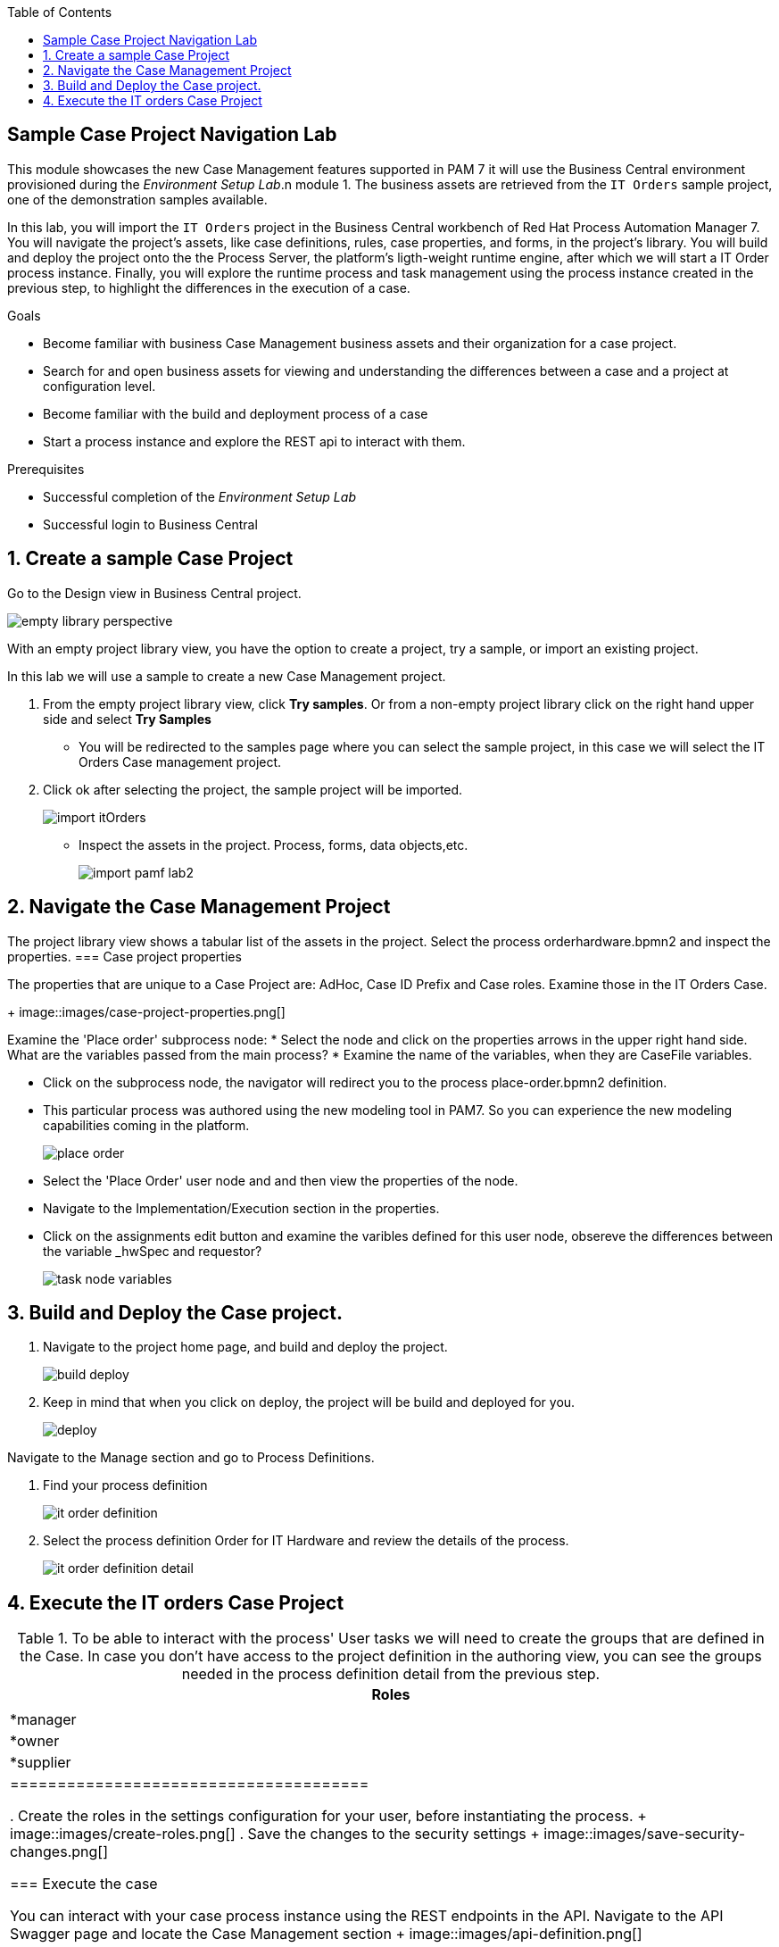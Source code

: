 :scrollbar:
:data-uri:
:toc2:

== Sample Case Project Navigation Lab

This module showcases the new Case Management features supported in PAM 7 it will use the  Business Central environment provisioned during the _Environment Setup Lab_.n module 1.  The business assets are retrieved from the `IT Orders` sample project, one of the demonstration samples available.

In this lab, you will import the `IT Orders` project in the Business Central workbench of Red Hat Process Automation Manager 7.
You will navigate the project's assets, like case definitions, rules, case properties, and forms, in the project's library.
You will build and deploy the project onto the the Process Server, the platform's ligth-weight runtime engine, after which we will start a IT Order process instance.
Finally, you will explore the runtime process and task management using the process instance created in the previous step, to highlight the differences in the execution of a case.

.Goals
* Become familiar with business Case Management business  assets and their organization for a case project.
* Search for and open business assets for viewing and understanding the differences between a case and a project at configuration level.
* Become familiar with the build and deployment process of a case 
* Start a process instance and explore the REST api to interact with them. 

.Prerequisites
* Successful completion of the _Environment Setup Lab_
* Successful login to Business Central

:numbered:

== Create a sample Case Project

Go to the Design view in Business Central project.

image::images/empty-library-perspective.png[]

With an empty project library view, you have the option to create a project, try a sample, or import an existing project.

In this lab we will use a sample to create a new Case Management project.

. From the empty project library view, click *Try samples*. Or from a non-empty project library click on the right hand upper side and select *Try Samples*  
* You will be redirected to the samples page where you can select the sample project, in this case we will select the IT Orders Case management project.
. Click ok after selecting the project, the sample project will be imported.
+
image::images/import-itOrders.png[]
* Inspect the assets in the project. Process, forms, data objects,etc. 
+
image::images/import_pamf_lab2.png[]

== Navigate the Case Management Project

The project library view shows a tabular list of the assets in the project. Select the process orderhardware.bpmn2 and inspect the properties. 
=== Case project properties 

The properties that are unique to  a Case Project are: AdHoc, Case ID Prefix and Case roles. Examine those in the IT Orders Case.
+
image::images/case-project-properties.png[]

Examine the 'Place order' subprocess node:
* Select  the node and click on the properties arrows in the upper right hand side. What are the variables passed from the main process?
* Examine the name of the variables, when they are CaseFile variables.

* Click on the subprocess node, the navigator will redirect you to the process place-order.bpmn2 definition.  
* This particular process was authored using the new modeling tool in PAM7. So you can experience the new modeling capabilities coming in the platform. 
+
image::images/place-order.png[]

* Select the 'Place Order' user node and and then view the properties of the node. 

* Navigate to the Implementation/Execution section in the properties.

* Click on the assignments edit button and examine the varibles defined for this user node, obsereve the differences between the variable _hwSpec and requestor?
+
image::images/task_node_variables.png[] 

== Build and Deploy the Case project.

. Navigate to the project home page, and build and deploy the project.
+
image::images/build-deploy.png[]
. Keep in mind that when you click on deploy, the project will be build and deployed for you.
+
image::images/deploy.png[]

Navigate to the Manage section and go to Process Definitions.

. Find your process definition
+
image::images/it-order-definition.png[]
. Select the process definition Order for IT Hardware and review the details of the process.
+
image::images/it-order-definition-detail.png[]

== Execute the IT orders Case Project

.To be able to interact with the process' User tasks we will need to create the groups that are defined in the Case. In case you don't have access to the project definition in the authoring view, you can see the groups needed in the process definition detail from the previous step. 

[cols="1",options="header"]
|=======================================
|Roles|
|*manager
|*owner
|*supplier
|====================================== 

. Create the roles in the settings configuration for your user, before instantiating the process.
+
image::images/create-roles.png[]
. Save the changes to the security settings
+
image::images/save-security-changes.png[]

=== Execute the case

You can interact with your case process instance  using the REST endpoints in the API. Navigate to the API Swagger page and locate the Case Management section
+
image::images/api-definition.png[]

Locate the endpoint to start a case instance and click on Try it out!
+
image::images/api-definition-start.png[]

+
image::images/api-definition-try.png[]

Fill the required information about your container-id and the process definition-id. Note that you can also pass variables to the case using json syntax.
+
image::images/api-definition-parameters.png[]

Execute the call, you should see a reponse like the following:.
+
image::images/case-execute-error.png[]

Execute the call again but, this time passing the required parameters to the process such as role assignments for the case. 
[NOTE] 
Change the parameters to match your user namme and roles created

{"case-data" : {  },
  "case-user-assignments" : {
    "owner" : "john",
    "manager" : "john"
  },
  "case-group-assignments" : {
    "supplier" : "admin"
 }
}

You should see a reponse lke the following, containing your case instance ID.ase-execute-success
+
image::images/case-execute-success.png[]
=== Export Project

To export the project, you start from Business Central's home page.

. Click the *Home* icon from the upper panel to access the Business Central home page.
. Click *Design* to display the project list.
* Note that the empty project library view you saw earlier is now populated with the `Mortgage Demo`.
. Select the `Mortgage Demo` project.
* This shows the project's library view with a list of its assets.
. Select the `Applicant` asset, the second asset in the table, and if the *Project Explorer* panel is not displayed, click the blue *>* icon to open it.
* This opens the *Project Explorer* perspective:
+
image::images/project-explorer-perspective.png[]
*  The *Project Explorer* view is accessible only when you select any of the assets from the project's library view.
. Click the gear icon in the *Project Explorer* panel and select *Download Project*
to trigger the download in your browser:
+
image::images/settings-gear.png[]
* A ZIP file containing the package structure of your project is downloaded to your `Downloads` folder. The name of the ZIP file is structured like this: `[Space Name]-[Repository Name]_[project name].zip`.
* Expect to find a file called `myteam_rhpam7-mortgage-demo-repo.zip` in your `Downloads` folder.
+
[NOTE]
In some cases, the file name may be missing a `[Space Name]-` prefix.

=== Deploy Mortgages Demonstration Project

It is useful to know how to create an executable component from a project. Executable components are stored in a binary repository (Maven) so that they can be used as dependencies for other projects. Executable components are also distributed to _execution servers_. Execution servers are the runtime containers that allow process execution from the Business Central workbench and client applications.

In this section, you deploy the `Mortgage Demo` demonstration project and use the Business Central workbench to test the deployment.

The `Mortgage Demo` demonstration project is a Process Automation Manager project intended to demonstrate the use of Process Server to execute a Mortgage Application business  process.

. Click the *Home* icon from the upper panel to access the Decision Central home page.
. Click *Design* to show the project list.
. Select the `Mortgage Demo ` project.
* This shows the project's library view with a list of its assets.
. Click *Deploy* from the set of buttons in the upper right.
* Expect to see confirmation of a successful deployment.
. Click the *Home* icon from the upper panel.
. Click *Deploy* to display the *Deploy* perspective.
* This shows the list of servers and containers:
* Alternatively, you can click *Menu -> Deploy -> Execution Servers* to navigate to the server page.
+
image::images/servers-and-containers.png[]
. Verify that the `mortgage_1` KIE container shows a green circle with a checkmark, indicating successful deployment.
**TODO: REPLACE SCREENSHOT WITH AN UPDATED VERSION WITHOUT THE BUG THAT DOESN'T DISPLAY THE SERVER! (AND ONE THAT SHOWS OPENSHIFT)**
+
[NOTE]
====
Note that the IP address for the remote server is an internal host IP address for the OpenShift environment. This means that while the IP address is accessible from within the OpenShift platform components, you cannot access this IP address from outside the OpenShift environment--for example, from your browser.
In order to access the KIE containers from outside the OpenShift environment, you need a Process Server route, which you get from the list of pods in OpenShift Container Platform.
====
. If you are not already logged in to OpenShift Container Platform, log in using your OPENTLC credentials:
+
image::images/ocp-login.png[]

. Select the Process Automation Manager project from your project list:
+
image::images/projects-list.png[]
**TODO: UPDATE IMAGE!**

. Locate the Process Server deployment whose name begins with `gpte-kieserver` in the list and click the *>* icon to the left to display details of this deployment:
+
image::images/external-route-execution-server.png[]
**TODO: UPDATE IMAGE!**

. From the *Networking* section in the Process Server pod, select one of the entries under *ROUTES External Traffic* and open the link in a new window.
. By default the Process Server route needs additional details about the information that you are requesting.
* Expect to see a `Forbidden` message result:
+
image::images/execution-server-forbidden.png[]
**TODO: UPDATE IMAGE**

. Add `/docs` to the end of the URL in your browser route.
* Expect to see the KIE server remote API reference documentation:
+
image::images/execution-server-rest-api.png[]
. Navigate to the **KIE Server :: Core** section.
. Click on the **GET /server/conainers** entry to expand the section.
. Click on the *Try it out* button on the right.
. Leave all the fields empty and click on the *Execute* button.
. The *Server Response* section will show the response confirming the existence of the the `mortgage` container.
+
image::images/swagger-get-containers.png[]
+
[NOTE]
====
The RESTful endpoint of Process Server are _secured resources_. This means that you need to present credentials to access the resource, for example when you press the _Execute_ button in the API documentation. You use the same credentials (`adminUser` for the username and `test1234!` for the password) that you used for entering Decision Central from the _Environment Setup Lab_ .
====




== Execute Test Cases

In this section, you execute a number of test scenarios:

* An approved mortgage loan application
* A loan application denied because the loan requester is not old enough
* A loan application denied because the loan requester's credit history is not acceptable

=== Test Approved Mortgage Loan Application

In this section, you use the following example data to generate an approved response from the engine:

[cols="2",options="header"]
|=======================================
|Field|Value
|*Applicant Name*| `John Doe`
|*Applicant Age*| `35`
|*Credit Rate*| `AA`
|*Bankruptcy Detected*| `False` (unchecked)
|*Income Validated*| `True` (checked)
|*Income Amount*| `70000`
|*Income Type*| `Job`
|*Loan Amount*| `25000`
|*Deposit Max Amount*| `1500`
|*Mortgage Rate*| `20`
|=======================================

. If you do not see the *Mortgage Loan Evaluation* page, select the *Mortgages* option.
. Enter the example data into the loan evaluation form:
+
image::images/approved-loan-data.png[]

. Click *Submit*.
* Expect to see a pop-up dialog indicating that the loan is approved:
+
image::images/approved-loan-result.png[]
. Click *OK* to dismiss the dialog.

=== Test Denied Loan Application Due to Applicant's Age

In this section, you enter loan application data that generates a denied response from the engine. Then you examine the rule that causes the application to be denied.

You use the following example data, where only the applicant's age is different from the previous example data:

[cols="2",options="header"]
|=======================================
|Field|Value
|*Applicant Name*| `John Doe`
|*Applicant Age*| `15`
|*Credit Rate*| `AA`
|*Bankruptcy Detected*| `False` (unchecked)
|*Income Validated*| `True` (checked)
|*Income Amount*| `70000`
|*Income Type*| `Job`
|*Loan Amount*| `25000`
|*Deposit Max Amount*| `1500`
|*Mortgage Rate*| `20`
|=======================================

. Update the *Applicant Age* field to `15`, keeping the other data fields the same as the previous example.

. Click *Submit*.
* Expect to see a pop-up dialog indicating that the loan is denied:
+
image::images/old-enough-result.png[]

. Click *OK* to dismiss the dialog.

=== Examine Denied Decision Rule

In this section, you find the rule that is making the decision to deny the loan.

. Log in in to Decision Central.
* If you have closed your Decision Central browser tab and need additional instructions on how to access Decision Central, refer to the section that reviews the OpenShift Container Platform components in the previous lab.
. Navigate to the `mortgages` project.
. Search for `underage`.
* Expect to see results similar to this:
+
image::images/underage-search.png[]
. Click the `Underage` asset to open the `Underage.rdrl` file and examine its contents:
+
image::images/underage-rdrl.png[]

=== Test Denied Loan Application Due to Bad Credit History

As in the previous section, you enter loan application data that generates a denied response from the engine. Then you examine the rule that causes the application to be denied.

You use the following example data, changing the applicant's age back to `35` and changing the credit rating from `AA` to `OK`:

[cols="2",options="header"]
|=======================================
|Field|Value
|*Applicant Name* | `John Doe`
|*Applicant Age* | `35`
|*Credit Rate* | `OK`
|*Bankruptcy Detected* | `False` (unchecked)
|*Income Validated* | `True` (checked)
|*Income Amount* | `70000`
|*Income Type* | `Job`
|*Loan Amount* | `25000`
|*Deposit Max Amount* | `1500`
|*Mortgage Rate* | `20`
|=======================================

. Return to the `mortgages` web application page.

. Enter the example data as shown or, if the previous form is still populated, change the applicant's age to `35` and set the credit rating to `OK`.
. Click *Submit*.
* Expect to see a pop-up dialog indicating that the loan is denied:
+
image::images/only-aa-result.png[]

. Click *OK* to dismiss the dialog.

=== Examine Denied Decision Rule

In this section, you find the rule that made the decision to deny the loan.

. Navigate to the `mortgages` project in Decision Central.
. Search for `credit check`.
. Click the `No bad credit checks` asset to open the `No bad credit checks.rdrl` file.
. Examine the contents of the `No bad credit checks.rdrl` file.
